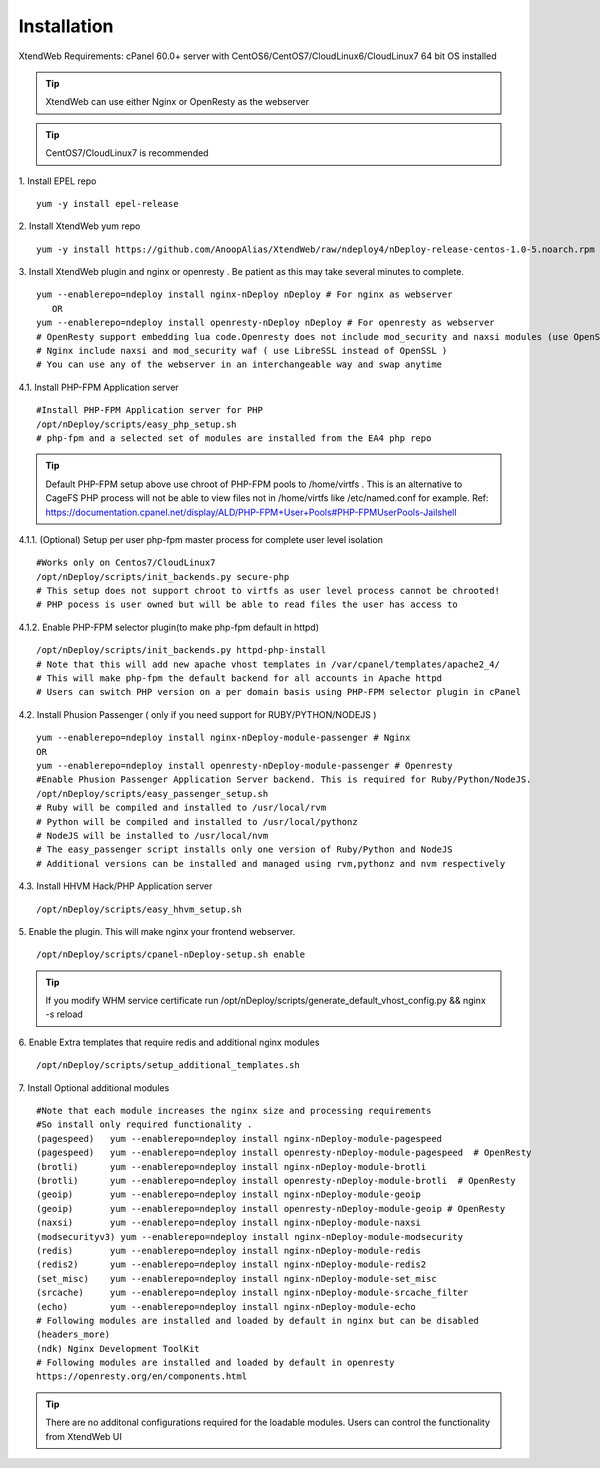Installation
============
XtendWeb Requirements: cPanel 60.0+ server with CentOS6/CentOS7/CloudLinux6/CloudLinux7 64 bit OS installed

.. tip:: XtendWeb can use either Nginx or OpenResty as the webserver

.. tip:: CentOS7/CloudLinux7 is recommended


1. Install EPEL repo
::

  yum -y install epel-release

2. Install XtendWeb yum repo
::

  yum -y install https://github.com/AnoopAlias/XtendWeb/raw/ndeploy4/nDeploy-release-centos-1.0-5.noarch.rpm


3. Install XtendWeb plugin and nginx or openresty . Be patient as this may take several minutes to complete.
::

  yum --enablerepo=ndeploy install nginx-nDeploy nDeploy # For nginx as webserver
     OR
  yum --enablerepo=ndeploy install openresty-nDeploy nDeploy # For openresty as webserver
  # OpenResty support embedding lua code.Openresty does not include mod_security and naxsi modules (use OpenSSL)
  # Nginx include naxsi and mod_security waf ( use LibreSSL instead of OpenSSL )
  # You can use any of the webserver in an interchangeable way and swap anytime


4.1. Install PHP-FPM Application server
::

  #Install PHP-FPM Application server for PHP
  /opt/nDeploy/scripts/easy_php_setup.sh
  # php-fpm and a selected set of modules are installed from the EA4 php repo

.. tip:: Default PHP-FPM setup above use chroot of PHP-FPM pools to /home/virtfs . This is an alternative to CageFS
         PHP process will not be able to view files not in /home/virtfs like /etc/named.conf for example.
         Ref: https://documentation.cpanel.net/display/ALD/PHP-FPM+User+Pools#PHP-FPMUserPools-Jailshell

4.1.1. (Optional) Setup per user php-fpm master process for complete user level isolation
::

    #Works only on Centos7/CloudLinux7
    /opt/nDeploy/scripts/init_backends.py secure-php
    # This setup does not support chroot to virtfs as user level process cannot be chrooted!
    # PHP pocess is user owned but will be able to read files the user has access to


4.1.2. Enable PHP-FPM selector plugin(to make php-fpm default in httpd)
::

  /opt/nDeploy/scripts/init_backends.py httpd-php-install
  # Note that this will add new apache vhost templates in /var/cpanel/templates/apache2_4/
  # This will make php-fpm the default backend for all accounts in Apache httpd
  # Users can switch PHP version on a per domain basis using PHP-FPM selector plugin in cPanel

4.2. Install Phusion Passenger ( only if you need support for RUBY/PYTHON/NODEJS )
::

  yum --enablerepo=ndeploy install nginx-nDeploy-module-passenger # Nginx
  OR
  yum --enablerepo=ndeploy install openresty-nDeploy-module-passenger # Openresty
  #Enable Phusion Passenger Application Server backend. This is required for Ruby/Python/NodeJS.
  /opt/nDeploy/scripts/easy_passenger_setup.sh
  # Ruby will be compiled and installed to /usr/local/rvm
  # Python will be compiled and installed to /usr/local/pythonz
  # NodeJS will be installed to /usr/local/nvm
  # The easy_passenger script installs only one version of Ruby/Python and NodeJS
  # Additional versions can be installed and managed using rvm,pythonz and nvm respectively

4.3. Install HHVM Hack/PHP Application server
::

  /opt/nDeploy/scripts/easy_hhvm_setup.sh


5. Enable the plugin. This will make nginx your frontend webserver.
::

  /opt/nDeploy/scripts/cpanel-nDeploy-setup.sh enable


.. tip:: If you modify WHM service certificate run /opt/nDeploy/scripts/generate_default_vhost_config.py && nginx -s reload

6. Enable Extra templates that require redis and additional nginx modules
::

  /opt/nDeploy/scripts/setup_additional_templates.sh


7. Install Optional additional modules
::

  #Note that each module increases the nginx size and processing requirements
  #So install only required functionality .
  (pagespeed)   yum --enablerepo=ndeploy install nginx-nDeploy-module-pagespeed
  (pagespeed)   yum --enablerepo=ndeploy install openresty-nDeploy-module-pagespeed  # OpenResty
  (brotli)      yum --enablerepo=ndeploy install nginx-nDeploy-module-brotli
  (brotli)      yum --enablerepo=ndeploy install openresty-nDeploy-module-brotli  # OpenResty
  (geoip)       yum --enablerepo=ndeploy install nginx-nDeploy-module-geoip
  (geoip)       yum --enablerepo=ndeploy install openresty-nDeploy-module-geoip # OpenResty
  (naxsi)       yum --enablerepo=ndeploy install nginx-nDeploy-module-naxsi
  (modsecurityv3) yum --enablerepo=ndeploy install nginx-nDeploy-module-modsecurity
  (redis)       yum --enablerepo=ndeploy install nginx-nDeploy-module-redis
  (redis2)      yum --enablerepo=ndeploy install nginx-nDeploy-module-redis2
  (set_misc)    yum --enablerepo=ndeploy install nginx-nDeploy-module-set_misc
  (srcache)     yum --enablerepo=ndeploy install nginx-nDeploy-module-srcache_filter
  (echo)        yum --enablerepo=ndeploy install nginx-nDeploy-module-echo
  # Following modules are installed and loaded by default in nginx but can be disabled
  (headers_more)
  (ndk) Nginx Development ToolKit
  # Following modules are installed and loaded by default in openresty
  https://openresty.org/en/components.html

.. tip:: There are no additonal configurations required for the loadable modules. Users can control the functionality from XtendWeb UI


.. disqus::
